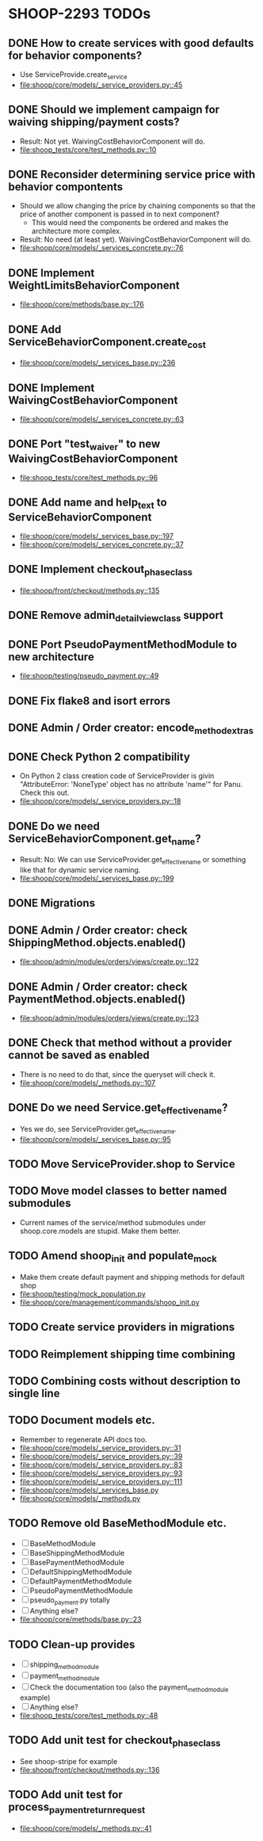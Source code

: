* SHOOP-2293 TODOs

** DONE How to create services with good defaults for behavior components?
    - Use ServiceProvide.create_service
    - [[file:shoop/core/models/_service_providers.py::45]]

** DONE Should we implement campaign for waiving shipping/payment costs?
   - Result: Not yet.  WaivingCostBehaviorComponent will do.
   - [[file:shoop_tests/core/test_methods.py::10]]

** DONE Reconsider determining service price with behavior compontents
   - Should we allow changing the price by chaining components so that
     the price of another component is passed in to next component?
      - This would need the components be ordered and makes the
        architecture more complex.
   - Result: No need (at least yet). WaivingCostBehaviorComponent will do.
   - [[file:shoop/core/models/_services_concrete.py::76]]

** DONE Implement WeightLimitsBehaviorComponent
   - [[file:shoop/core/methods/base.py::176]]

** DONE Add ServiceBehaviorComponent.create_cost
   - [[file:shoop/core/models/_services_base.py::236]]

** DONE Implement WaivingCostBehaviorComponent
   - [[file:shoop/core/models/_services_concrete.py::63]]

** DONE Port "test_waiver" to new WaivingCostBehaviorComponent
   - [[file:shoop_tests/core/test_methods.py::96]]

** DONE Add name and help_text to ServiceBehaviorComponent
   - [[file:shoop/core/models/_services_base.py::197]]
   - [[file:shoop/core/models/_services_concrete.py::37]]

** DONE Implement checkout_phase_class
   - [[file:shoop/front/checkout/methods.py::135]]

** DONE Remove admin_detail_view_class support

** DONE Port PseudoPaymentMethodModule to new architecture
   - [[file:shoop/testing/pseudo_payment.py::49]]

** DONE Fix flake8 and isort errors

** DONE Admin / Order creator: encode_method_extras

** DONE Check Python 2 compatibility
   - On Python 2 class creation code of ServiceProvider is givin
     "AttributeError: 'NoneType' object has no attribute 'name'" for
     Panu. Check this out.
   - [[file:shoop/core/models/_service_providers.py::18]]

** DONE Do we need ServiceBehaviorComponent.get_name?
   - Result: No: We can use ServiceProvider.get_effective_name or
     something like that for dynamic service naming.
   - [[file:shoop/core/models/_services_base.py::199]]

** DONE Migrations

** DONE Admin / Order creator: check ShippingMethod.objects.enabled()
   - [[file:shoop/admin/modules/orders/views/create.py::122]]

** DONE Admin / Order creator: check PaymentMethod.objects.enabled()
   - [[file:shoop/admin/modules/orders/views/create.py::123]]

** DONE Check that method without a provider cannot be saved as enabled
   - There is no need to do that, since the queryset will check it.
   - [[file:shoop/core/models/_methods.py::107]]

** DONE Do we need Service.get_effective_name?
   - Yes we do, see ServiceProvider.get_effective_name.
   - [[file:shoop/core/models/_services_base.py::95]]

** TODO Move ServiceProvider.shop to Service

** TODO Move model classes to better named submodules
   - Current names of the service/method submodules under
     shoop.core.models are stupid.  Make them better.

** TODO Amend shoop_init and populate_mock
   - Make them create default payment and shipping methods for default shop
   - [[file:shoop/testing/mock_population.py]]
   - [[file:shoop/core/management/commands/shoop_init.py]]

** TODO Create service providers in migrations

** TODO Reimplement shipping time combining

** TODO Combining costs without description to single line

** TODO Document models etc.
   - Remember to regenerate API docs too.
   - [[file:shoop/core/models/_service_providers.py::31]]
   - [[file:shoop/core/models/_service_providers.py::39]]
   - [[file:shoop/core/models/_service_providers.py::83]]
   - [[file:shoop/core/models/_service_providers.py::93]]
   - [[file:shoop/core/models/_service_providers.py::111]]
   - [[file:shoop/core/models/_services_base.py]]
   - [[file:shoop/core/models/_methods.py]]

** TODO Remove old BaseMethodModule etc.
   - [ ] BaseMethodModule
   - [ ] BaseShippingMethodModule
   - [ ] BasePaymentMethodModule
   - [ ] DefaultShippingMethodModule
   - [ ] DefaultPaymentMethodModule
   - [ ] PseudoPaymentMethodModule
   - [ ] pseudo_payment.py totally
   - [ ] Anything else?
   - [[file:shoop/core/methods/base.py::23]]

** TODO Clean-up provides
   - [ ] shipping_method_module
   - [ ] payment_method_module
   - [ ] Check the documentation too (also the payment_method_module example)
   - [ ] Anything else?
   - [[file:shoop_tests/core/test_methods.py::48]]

** TODO Add unit test for checkout_phase_class
   - See shoop-stripe for example
   - [[file:shoop/front/checkout/methods.py::136]]

** TODO Add unit test for process_payment_return_request
   - [[file:shoop/core/models/_methods.py::41]]

